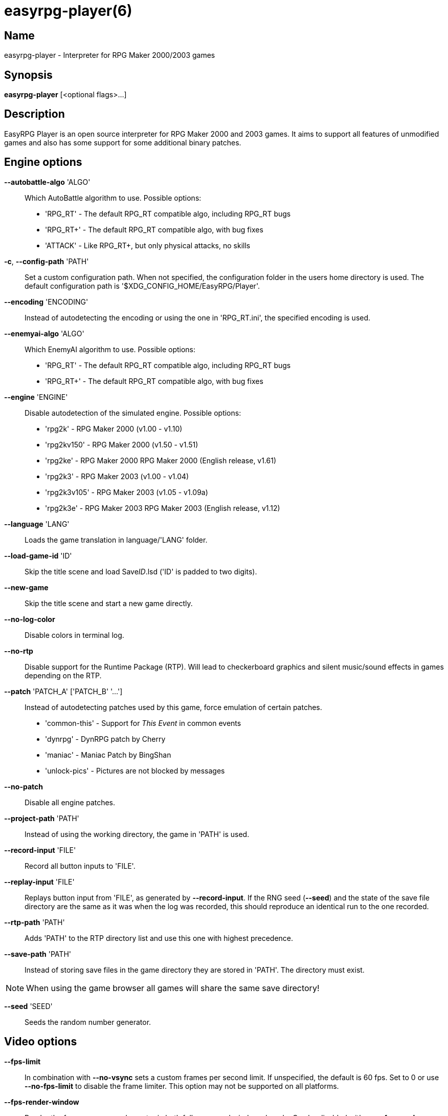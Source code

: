 = easyrpg-player(6)
:manmanual: EasyRPG Manual
:mansource: EasyRPG Player {player_version}

== Name

easyrpg-player - Interpreter for RPG Maker 2000/2003 games


== Synopsis

*easyrpg-player* [<optional flags>...]


== Description

EasyRPG Player is an open source interpreter for RPG Maker 2000 and 2003 games.
It aims to support all features of unmodified games and also has some support
for some additional binary patches.


== Engine options

*--autobattle-algo* 'ALGO'::
  Which AutoBattle algorithm to use. Possible options:
   - 'RPG_RT'     - The default RPG_RT compatible algo, including RPG_RT bugs
   - 'RPG_RT+'    - The default RPG_RT compatible algo, with bug fixes
   - 'ATTACK'     - Like RPG_RT+, but only physical attacks, no skills

*-c*, *--config-path* 'PATH'::
  Set a custom configuration path. When not specified, the configuration folder
  in the users home directory is used. The default configuration path is
  '$XDG_CONFIG_HOME/EasyRPG/Player'.

*--encoding* 'ENCODING'::
  Instead of autodetecting the encoding or using the one in 'RPG_RT.ini', the
  specified encoding is used.

*--enemyai-algo* 'ALGO'::
  Which EnemyAI algorithm to use. Possible options:
   - 'RPG_RT'      - The default RPG_RT compatible algo, including RPG_RT bugs
   - 'RPG_RT+'     - The default RPG_RT compatible algo, with bug fixes

*--engine* 'ENGINE'::
  Disable autodetection of the simulated engine. Possible options:
   - 'rpg2k'       - RPG Maker 2000 (v1.00 - v1.10)
   - 'rpg2kv150'   - RPG Maker 2000 (v1.50 - v1.51)
   - 'rpg2ke'      - RPG Maker 2000 RPG Maker 2000 (English release, v1.61)
   - 'rpg2k3'      - RPG Maker 2003 (v1.00 - v1.04)
   - 'rpg2k3v105'  - RPG Maker 2003 (v1.05 - v1.09a)
   - 'rpg2k3e'     - RPG Maker 2003 RPG Maker 2003 (English release, v1.12)

*--language* 'LANG'::
  Loads the game translation in language/'LANG' folder.

*--load-game-id* 'ID'::
  Skip the title scene and load Save__ID__.lsd ('ID' is padded to two digits).

*--new-game*::
  Skip the title scene and start a new game directly.

*--no-log-color*::
  Disable colors in terminal log.

*--no-rtp*::
  Disable support for the Runtime Package (RTP). Will lead to checkerboard
  graphics and silent music/sound effects in games depending on the RTP.

*--patch* 'PATCH_A' ['PATCH_B' '...']::
  Instead of autodetecting patches used by this game, force emulation of certain
  patches.
   - 'common-this' - Support for __This Event__ in common events
   - 'dynrpg'      - DynRPG patch by Cherry
   - 'maniac'      - Maniac Patch by BingShan
   - 'unlock-pics' - Pictures are not blocked by messages

*--no-patch*::
  Disable all engine patches.

*--project-path* 'PATH'::
  Instead of using the working directory, the game in 'PATH' is used.

*--record-input* 'FILE'::
  Record all button inputs to 'FILE'.

*--replay-input* 'FILE'::
  Replays button input from 'FILE', as generated by **--record-input**. If the
  RNG seed (**--seed**) and the state of the save file directory are the same as
  it was when the log was recorded, this should reproduce an identical run to
  the one recorded.

*--rtp-path* 'PATH'::
  Adds 'PATH' to the RTP directory list and use this one with highest
  precedence.

*--save-path* 'PATH'::
  Instead of storing save files in the game directory they are stored in
  'PATH'. The directory must exist.

NOTE: When using the game browser all games will share the same save
directory!

*--seed* 'SEED'::
  Seeds the random number generator.


== Video options

*--fps-limit*::
  In combination with *--no-vsync* sets a custom frames per second limit. If
  unspecified, the default is 60 fps. Set to 0 or use **--no-fps-limit** to
  disable the frame limiter. This option may not be supported on all platforms.

*--fps-render-window*::
  Render the frames per second counter in both fullscreen and windowed mode.
  Can be disabled with *--no-fps-render-window*.

*--fullscreen*::
  Start in fullscreen mode.

*--game-resolution* 'RESOLUTION'::
  Force a different game resolution. RPG Maker games are designed for 320x240.
  This option fakes certain metrics to make games run at higher resolutions.
  Rendering in a different resolution can cause graphical glitches or break
  games entirely. Possible options:
   - 'original'    - 320x240 (4:3), the default resolution
   - 'widescreen'  - 416x240 (16:9)
   - 'ultrawide'   - 560x240 (21:9)

*--scaling* 'MODE'::
  How the video output is scaled. Possible options:
   - 'nearest'    - Scale to screen size using nearest neighbour algorithm.
                    This is fast, but causes scaling artifacts.
   - 'integer'    - Like 'nearest' but scales to a multiple of the game
                    resolution to avoid artifacts.
   - 'bilinear'   - Like 'nearest' but apply a bilinear filter to avoid the
                    artifacts.
*--show-fps*::
  Enable display of the frames per second counter. Can be disabled with
  *--no-show-fps*.

*--stretch*::
  Ignore the aspect ratio and stretch video output to the entire width of the
  screen. Can be disabled with *--no-stretch*.

*--vsync*::
  Enables vertical sync. Vsync may or may not be supported on all platforms.
  Check the engine log to verify whether or not vsync actually is being used.
  Can be disabled with *--no-vsync*.

*--window*::
  Start in windowed mode.


== Audio options

*--disable-audio*::
  Disable audio (in case you prefer your own music).

*--music-volume* 'VOLUME'::
  Set the volume of background music to a value from 0 to 100.

*--sound-volume* 'VOLUME'::
  Set the volume of sound effects to a value from 0 to 100.

*--soundfont* 'FILE'::
  Adds 'FILE' to the list of soundfonts used for playing MIDI files and use
  this one with highest precedence. The soundfont must be in SF2 format.


== Debug options

*--battle-test* 'MONSTERPARTY'::
  Starts a battle test with the specified monster party. This is for starting
  battle tests in RPG Maker 2000.

*--battle-test* 'MONSTERPARTY' 'FORMATION' 'CONDITION' 'TERRAIN'::
  Starts a battle test with the specified monster party, formation, start
  condition and terrain. This is for starting battle tests in RPG Maker 2003.

*--hide-title*::
  Hide the title background image and center the command menu.

*--start-map-id* 'ID'::
  Overwrite the map used for new games and use Map__ID__.lmu instead ('ID' is
  padded to four digits).

NOTE: Incompatible with *--load-game-id*.

*--start-position* 'X' 'Y'::
  Overwrite the party start position and move the party to position ('X', 'Y').

NOTE: Incompatible with *--load-game-id*.

*--start-party* 'A' ['B' '...']::
  Overwrite the starting party members with the actors with IDs 'A', 'B', '...'

NOTE: Incompatible with *--load-game-id*.

*--test-play*::
  Enable TestPlay (Debug) mode.


== Other options

*-v*, *--version*::
  Display program version and exit.

*-h*, *--help*::
  Display help and exit.

For compatibility with the original RPG Maker runtime the following legacy
arguments are supported:

*BattleTest* 'ID'::
  Same as *--battle-test*. The argument list starts at the 4th argument.

*HideTitle*::
  Same as *--hide-title*.

*TestPlay*::
  Same as *--test-play*.

*Window*::
  Same as *--window*.


== Environment

'RPG2K_RTP_PATH'::
  Full path to a directory containing an extracted RPG Maker 2000
  Run-Time-Package(RTP).

'RPG2K3_RTP_PATH'::
  Full path to a directory containing an extracted RPG Maker 2003 RTP.

'RPG_RTP_PATH'::
  Full path to a directory containing a combined RTP.

NOTE: All '*_RTP_PATH' variables support directory lists, using colon (':') or
semicolon (';') as separator. Useful when you have multiple translated RTP
versions or directories with extra files. The '--rtp-path' command line
option supports directory lists as well.

'SDL_SOUNDFONTS'::
  List of soundfonts in sf2 format to use when playing MIDI files. The first
  existing soundfont is used.

NOTE: Use colon (':') or semicolon (';') as separator. Use '--soundfont'
to specify a soundfont on the command line.


== Files

'EasyRPG.ini'::
  Sets game specific settings to alter the engine behaviour. It follows a
  simple *Key*='Value' syntax in multiple sections.
----
[Game]
NewGame=1         <- Equals --new-game
FakeResolution=1  <- When WinW/WinH is used, enables --game-resolution style
                     metric faking.
Engine=rpg2k      <- Equals --engine

[Patch]
CommonThisEvent=1 <- Equals --patch common-this
DynRPG=1          <- Equals --patch dynrpg
Maniac=1          <- Equals --patch maniac
PicUnlock=1       <- Equals --patch pic-unlock
----

'RPG_RT.ini'::
  The game configuration file. It follows a simple *Key*='Value' syntax in
  multiple sections.
----
[RPG_RT]
WinW=320          <- Custom screen width
WinH=240          <- Custom screen height (options invented by Maniac Patch)

[EasyRPG]
Encoding=1252
----
  'Encoding=1252' sets the correct encoding for most english games.

NOTE: Values in the configuration file will overwrite auto detected ones,
however command line parameters will take precedence.

== Reporting Bugs

Bugs should be reported at the issue tracker:
https://github.com/EasyRPG/Player/issues


== Copyright / Authors

EasyRPG Player is Copyright (C) 2007-2023 the EasyRPG authors, see file
AUTHORS.md for details.

This program is free software; you can redistribute it and/or modify it under
the terms of the GNU GPL version 3.
See the file COPYING or http://gnu.org/licenses/gpl.html for details.


== See Also

mkxp - An open source RGSS (Ruby Game Scripting System) interface
implementation that aims to support games created by "RPG Maker XP",
"RPG Maker VX" and "RPG Maker VX Ace"

For additional information about EasyRPG software and related projects there
is a wiki: https://wiki.easyrpg.org
